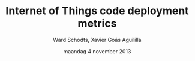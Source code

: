 #+TITLE:     Internet of Things code deployment metrics
#+AUTHOR:    Ward Schodts, Xavier Goás Aguililla
#+EMAIL:     ward.schodts@student.kuleuven.be, xavier.goas@student.kuleuven.be
#+DATE:      maandag 4 november 2013
#+LaTeX_CLASS: beamer
#+OPTIONS:   H:2
#+BEAMER_THEME: Berlin [height=20pt]
#+latex_header: \usepackage[style=authoryear,hyperref,backref,square,natbib,ibidtracker=false]{biblatex}
#+latex_header: \bibliography{bibliography}
#+latex_header: \usepackage[dutch]{babel}
#+latex_header: \usepackage{graphicx}

\selectlanguage{dutch}
